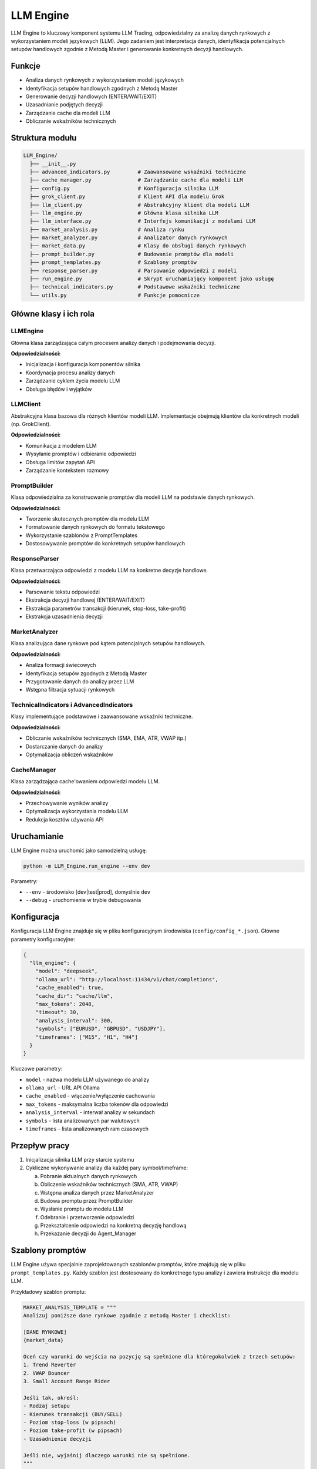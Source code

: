 ##########
LLM Engine
##########

LLM Engine to kluczowy komponent systemu LLM Trading, odpowiedzialny za analizę danych rynkowych z wykorzystaniem modeli językowych (LLM). Jego zadaniem jest interpretacja danych, identyfikacja potencjalnych setupów handlowych zgodnie z Metodą Master i generowanie konkretnych decyzji handlowych.

Funkcje
=======

* Analiza danych rynkowych z wykorzystaniem modeli językowych
* Identyfikacja setupów handlowych zgodnych z Metodą Master
* Generowanie decyzji handlowych (ENTER/WAIT/EXIT)
* Uzasadnianie podjętych decyzji
* Zarządzanie cache dla modeli LLM
* Obliczanie wskaźników technicznych

Struktura modułu
===============

.. code-block:: none

   LLM_Engine/
     ├── __init__.py
     ├── advanced_indicators.py         # Zaawansowane wskaźniki techniczne
     ├── cache_manager.py               # Zarządzanie cache dla modeli LLM
     ├── config.py                      # Konfiguracja silnika LLM
     ├── grok_client.py                 # Klient API dla modelu Grok
     ├── llm_client.py                  # Abstrakcyjny klient dla modeli LLM
     ├── llm_engine.py                  # Główna klasa silnika LLM
     ├── llm_interface.py               # Interfejs komunikacji z modelami LLM
     ├── market_analysis.py             # Analiza rynku
     ├── market_analyzer.py             # Analizator danych rynkowych
     ├── market_data.py                 # Klasy do obsługi danych rynkowych
     ├── prompt_builder.py              # Budowanie promptów dla modeli
     ├── prompt_templates.py            # Szablony promptów
     ├── response_parser.py             # Parsowanie odpowiedzi z modeli
     ├── run_engine.py                  # Skrypt uruchamiający komponent jako usługę
     ├── technical_indicators.py        # Podstawowe wskaźniki techniczne
     └── utils.py                       # Funkcje pomocnicze

Główne klasy i ich rola
======================

LLMEngine
--------

Główna klasa zarządzająca całym procesem analizy danych i podejmowania decyzji.

**Odpowiedzialności:**

* Inicjalizacja i konfiguracja komponentów silnika
* Koordynacja procesu analizy danych
* Zarządzanie cyklem życia modelu LLM
* Obsługa błędów i wyjątków

LLMClient
--------

Abstrakcyjna klasa bazowa dla różnych klientów modeli LLM. Implementacje obejmują klientów dla konkretnych modeli (np. GrokClient).

**Odpowiedzialności:**

* Komunikacja z modelem LLM
* Wysyłanie promptów i odbieranie odpowiedzi
* Obsługa limitów zapytań API
* Zarządzanie kontekstem rozmowy

PromptBuilder
-----------

Klasa odpowiedzialna za konstruowanie promptów dla modeli LLM na podstawie danych rynkowych.

**Odpowiedzialności:**

* Tworzenie skutecznych promptów dla modelu LLM
* Formatowanie danych rynkowych do formatu tekstowego
* Wykorzystanie szablonów z PromptTemplates
* Dostosowywanie promptów do konkretnych setupów handlowych

ResponseParser
------------

Klasa przetwarzająca odpowiedzi z modelu LLM na konkretne decyzje handlowe.

**Odpowiedzialności:**

* Parsowanie tekstu odpowiedzi
* Ekstrakcja decyzji handlowej (ENTER/WAIT/EXIT)
* Ekstrakcja parametrów transakcji (kierunek, stop-loss, take-profit)
* Ekstrakcja uzasadnienia decyzji

MarketAnalyzer
------------

Klasa analizująca dane rynkowe pod kątem potencjalnych setupów handlowych.

**Odpowiedzialności:**

* Analiza formacji świecowych
* Identyfikacja setupów zgodnych z Metodą Master
* Przygotowanie danych do analizy przez LLM
* Wstępna filtracja sytuacji rynkowych

TechnicalIndicators i AdvancedIndicators
--------------------------------------

Klasy implementujące podstawowe i zaawansowane wskaźniki techniczne.

**Odpowiedzialności:**

* Obliczanie wskaźników technicznych (SMA, EMA, ATR, VWAP itp.)
* Dostarczanie danych do analizy
* Optymalizacja obliczeń wskaźników

CacheManager
----------

Klasa zarządzająca cache'owaniem odpowiedzi modelu LLM.

**Odpowiedzialności:**

* Przechowywanie wyników analizy
* Optymalizacja wykorzystania modelu LLM
* Redukcja kosztów używania API

Uruchamianie
===========

LLM Engine można uruchomić jako samodzielną usługę:

.. code-block:: bash

   python -m LLM_Engine.run_engine --env dev

Parametry:

* ``--env`` - środowisko [dev|test|prod], domyślnie ``dev``
* ``--debug`` - uruchomienie w trybie debugowania

Konfiguracja
===========

Konfiguracja LLM Engine znajduje się w pliku konfiguracyjnym środowiska (``config/config_*.json``). Główne parametry konfiguracyjne:

.. code-block:: json

   {
     "llm_engine": {
       "model": "deepseek",
       "ollama_url": "http://localhost:11434/v1/chat/completions",
       "cache_enabled": true,
       "cache_dir": "cache/llm",
       "max_tokens": 2048,
       "timeout": 30,
       "analysis_interval": 300,
       "symbols": ["EURUSD", "GBPUSD", "USDJPY"],
       "timeframes": ["M15", "H1", "H4"]
     }
   }

Kluczowe parametry:

* ``model`` - nazwa modelu LLM używanego do analizy
* ``ollama_url`` - URL API Ollama
* ``cache_enabled`` - włączenie/wyłączenie cachowania
* ``max_tokens`` - maksymalna liczba tokenów dla odpowiedzi
* ``analysis_interval`` - interwał analizy w sekundach
* ``symbols`` - lista analizowanych par walutowych
* ``timeframes`` - lista analizowanych ram czasowych

Przepływ pracy
============

1. Inicjalizacja silnika LLM przy starcie systemu
2. Cykliczne wykonywanie analizy dla każdej pary symbol/timeframe:
   
   a. Pobranie aktualnych danych rynkowych
   b. Obliczenie wskaźników technicznych (SMA, ATR, VWAP)
   c. Wstępna analiza danych przez MarketAnalyzer
   d. Budowa promptu przez PromptBuilder
   e. Wysłanie promptu do modelu LLM
   f. Odebranie i przetworzenie odpowiedzi
   g. Przekształcenie odpowiedzi na konkretną decyzję handlową
   h. Przekazanie decyzji do Agent_Manager

Szablony promptów
===============

LLM Engine używa specjalnie zaprojektowanych szablonów promptów, które znajdują się w pliku ``prompt_templates.py``. Każdy szablon jest dostosowany do konkretnego typu analizy i zawiera instrukcje dla modelu LLM.

Przykładowy szablon promptu:

.. code-block:: python

   MARKET_ANALYSIS_TEMPLATE = """
   Analizuj poniższe dane rynkowe zgodnie z metodą Master i checklist:
   
   [DANE RYNKOWE]
   {market_data}
   
   Oceń czy warunki do wejścia na pozycję są spełnione dla któregokolwiek z trzech setupów:
   1. Trend Reverter
   2. VWAP Bouncer
   3. Small Account Range Rider
   
   Jeśli tak, określ:
   - Rodzaj setupu
   - Kierunek transakcji (BUY/SELL)
   - Poziom stop-loss (w pipsach)
   - Poziom take-profit (w pipsach)
   - Uzasadnienie decyzji
   
   Jeśli nie, wyjaśnij dlaczego warunki nie są spełnione.
   """

Parsowanie odpowiedzi
===================

Odpowiedzi z modelu LLM są przetwarzane przez ResponseParser, który ekstrahuje kluczowe informacje:

* Decyzja: ENTER/WAIT/EXIT
* Kierunek: BUY/SELL
* Symbol: np. EURUSD
* Setup: nazwę wykorzystanego setupu
* Stop-loss: wartość w pipsach
* Take-profit: wartość w pipsach
* Uzasadnienie: tekstowe uzasadnienie decyzji

Przykład sparsowanej odpowiedzi:

.. code-block:: json

   {
     "decision": "ENTER",
     "direction": "BUY",
     "symbol": "EURUSD",
     "setup": "VWAP Bouncer",
     "stop_loss_pips": 15,
     "take_profit_pips": 30,
     "reasoning": "Cena powróciła do VWAP po wcześniejszym odbiciu, tworząc formację Pin Bar. Główny trend jest wzrostowy (cena powyżej 50 SMA)."
   }

Rozwiązywanie problemów
======================

Typowe problemy i ich rozwiązania:

1. **Zbyt długi czas odpowiedzi modelu LLM**
   
   * Sprawdź parametr ``timeout`` w konfiguracji
   * Rozważ zmniejszenie wartości ``max_tokens``
   * Sprawdź, czy Ollama działa poprawnie
   * Rozważ włączenie cache'owania

2. **Niepoprawne decyzje handlowe**
   
   * Sprawdź szablon promptu
   * Sprawdź logi, aby zobaczyć dokładną treść promptu
   * Rozważ dostosowanie szablonu do konkretnego rynku

3. **Brak odpowiedzi lub błędy**
   
   * Sprawdź, czy model LLM jest dostępny
   * Sprawdź logi w ``logs/llm_engine/``
   * Sprawdź połączenie z Ollama

Integracja z innymi komponentami
==============================

LLM Engine integruje się z następującymi komponentami:

* **MT5_Connector** - źródło danych rynkowych
* **Agent_Manager** - odbiorca decyzji handlowych
* **Database** - przechowywanie historii analiz

API komponentu
============

LLM Engine udostępnia następujące główne metody API:

* ``analyze_market(symbol, timeframe)`` - analizuje rynek dla danego symbolu i ramy czasowej
* ``get_decision(symbol, timeframe)`` - zwraca najnowszą decyzję dla danego symbolu
* ``get_analysis_history(symbol, timeframe, limit)`` - zwraca historię analiz 